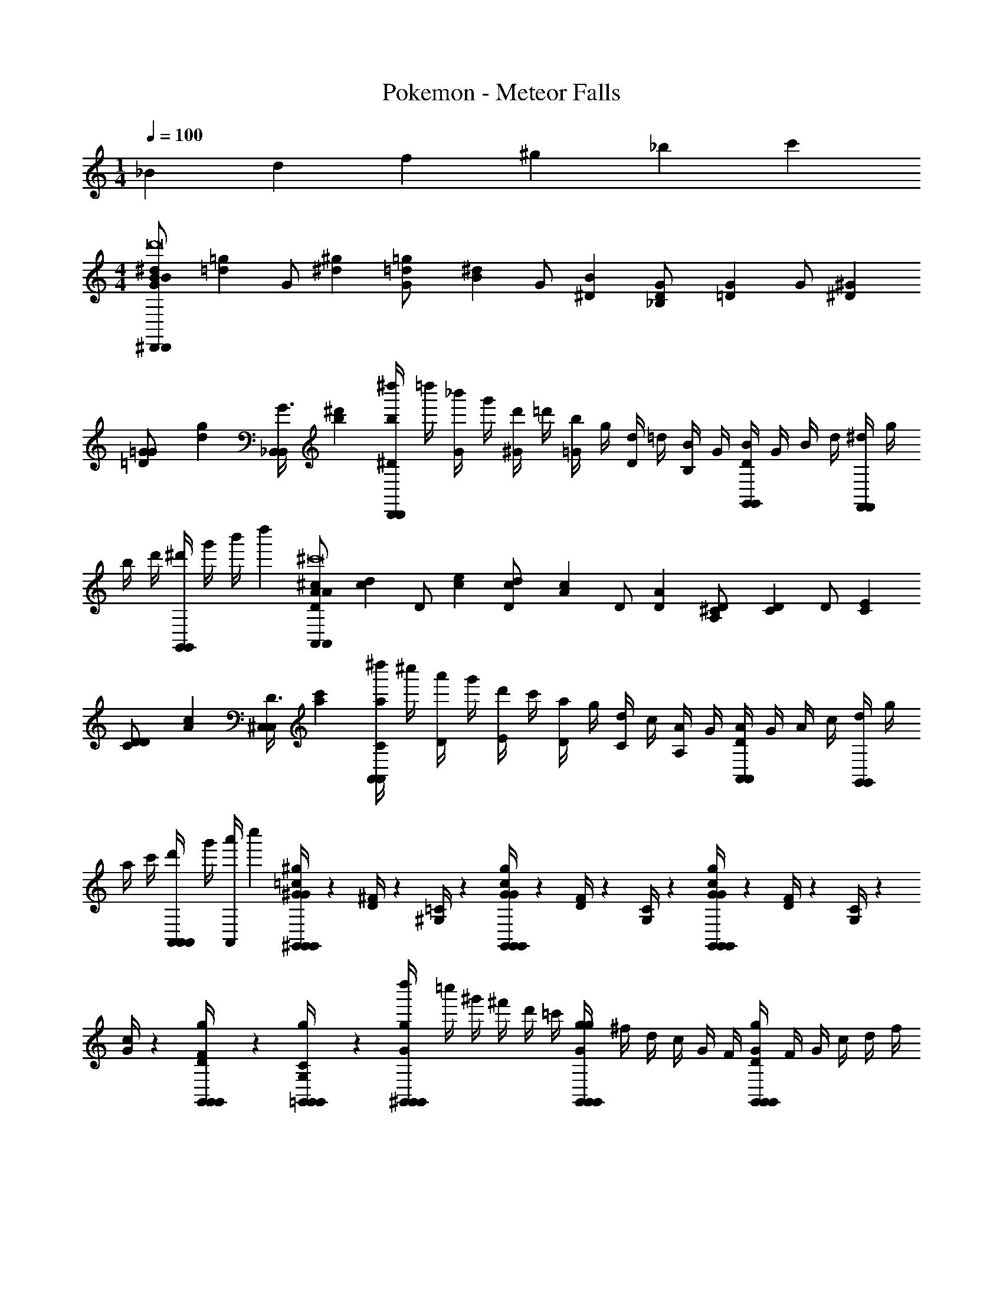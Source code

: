 X: 1
T: Pokemon - Meteor Falls
Z: ABC Generated by Starbound Composer v0.8.6
L: 1/4
M: 1/4
Q: 1/4=100
K: C
_B/6 d/6 f/6 ^g/6 _b/6 c'/6 
M: 4/4
[^d/3B/3G/^D,,10/3D,,10/3B23/6d'8] [z/6=g/3=d/3] [z/6G/] [^g/3^d/3] [=g/3=d/3G/] [z/6^d/3B/3] [z/6G/] [B/3^D/3] [D/3_B,/3G/] [z/6G/3=D/3] [z/6G/] [^G/3^D/3] 
[=G/3=D/3G/] [z/6g/3d/3] [z/6G3/8_B,,/B,,/] [^d'/3b/3] [z/6^d''/4^D/3bD,,11/6D,,11/6] [z/6=d''/4] [z/6_b'/4G/3] [z/6g'/4] [z/6d'/4^G/3] [z/6=d'/4] [z/6b/4=G/3] [z/6g/4] [z/6d/4D/3] [z/6=d/4] [z/6B/4B,/3] [z/6G/4] [z/6D/4G,,2/3G,,2/3B] [z/6G/4] [z/6B/4] [z/6d/4] [z/6^d/4F,,2/3F,,2/3] [z/6g/4] 
[z/6b/4] [z/6d'/4] [z/6^d'/4G,,2/3G,,2/3] [z/6g'/4] [z/6b'/4] d''/6 [^c/3A/3D/A,,10/3A,,10/3A23/6^c'8] [z/6d/3c/3] [z/6D/] [e/3c/3] [d/3c/3D/] [z/6c/3A/3] [z/6D/] [A/3D/3] [^C/3A,/3D/] [z/6D/3C/3] [z/6D/] [E/3C/3] 
[D/3C/3D/] [z/6c/3A/3] [z/6D3/8^C,/C,/] [c'/3a/3] [z/6^d''/4C/3aA,,11/6A,,11/6] [z/6^c''/4] [z/6a'/4D/3] [z/6g'/4] [z/6d'/4E/3] [z/6c'/4] [z/6a/4D/3] [z/6g/4] [z/6d/4C/3] [z/6c/4] [z/6A/4A,/3] [z/6G/4] [z/6D/4A,,2/3A,,2/3A] [z/6G/4] [z/6A/4] [z/6c/4] [z/6d/4G,,2/3G,,2/3] [z/6g/4] 
[z/6a/4] [z/6c'/4] [z/6d'/4A,,/3A,,2/3A,,2/3] [z/6g'/4] [z/6a'/4A,,/3] c''/6 [=c/4^G/4^G,,/^g/G,,/G,,/G] z/12 [^F/4D/4] z/12 [=C/4^G,/4] z/12 [c/4G/4G,,/g/G,,/G,,/G] z/12 [F/4D/4] z/12 [C/4G,/4] z/12 [c/4G/4G,,/g/G,,/G,,/G] z/12 [F/4D/4] z/12 [C/4G,/4] z/12 
[c/4G/4] z/12 [G,,/6g/6G,,/6F/4D/4G,,/3] z/6 [G,,/6g/6G,,/6C/4G,/4=G,,/3] z/6 [z/6d''/4^G,,/g/G,,/G,,/G] [z/6=c''/4] [z/6^g'/4] [z/6^f'/4] [z/6d'/4] [z/6=c'/4] [z/6g/4G,,/g/G,,/G,,/G] [z/6^f/4] [z/6d/4] [z/6c/4] [z/6G/4] [z/6F/4] [z/6D/4G,,/g/G,,/G,,/G] [z/6F/4] [z/6G/4] [z/6c/4] [z/6d/4] [z/6f/4] 
[z/6g/4=C,C,] [z/6c'/4] [z/6d'/4] [z/6f'/4] [z/6g'/4] [z/6c''/4] [z/6^c''/4B/3^C,6C,6b8] [z/6b'/4] [z/6g'/4e/3] [z/6e'/4] [z/6b/4=f/3] [z/6c''/4] [z/6b'/4e/3] [z/6g'/4] [z/6e'/4B/3] [z/6b/4] [z/6c''/4E/3] [z/6b'/4] [z/6g'/4B,/3] [z/6e'/4] [z/6E/3b17/48] [z/6c''/4] [z/6b'/4=F/3] [z/6g'/4] 
[z/6e'/4E/3] [z/6b/4] [z/6c''/4B/3] [z/6b'/4] b/3 B/3 e/3 f/3 e/3 [B/3C,/3] [E/3C,/3] [^C/3E/C,2/3C,2/3C,2/3G11/6] [z/6E/3] [z/6E/] [F/3=B,,2/3B,,2/3B,,2/3] 
[E/3E/] [z/6e/3G,,2/3G,,2/3G,,2/3] [z/6E/] ^c'/3 [B/3E/=G,,2/3G,,23/6=G23/6G,,23/6b8] [z/6e/3] [z/6E/] f/3 [e/3E/] [z/6B/3] [z/6E/] E/3 [B,/3E/B,11/6] [z/6E/3] [z/6E/] F/3 
[E/3E/] [z/6B/3] [z/6E/] b/3 [G/4E/4c'/3G,,/B,/G,,/] z/12 [E/4C/4b/3] z/12 [C/4B,/4=g/3] z/12 [G/4E/4c'/3G,,/B,/G,,/] z/12 [E/4C/4b/3] z/12 [C/4B,/4g/3] z/12 [G/4E/4c'/3G,,/B,/G,,/] z/12 [E/4C/4b/3] z/12 [C/4B,/4g/3] z/12 
[G/4E/4c'/3G,,/G,,/B,] z/12 [E/4C/4b/3] z/12 [C/4B,/4g/3] z/12 [=c'/3=C/d/B/G/=C,/C,/] b/3 g/3 d/3 [C/6d/6B/6G/6C,/6=d/3C,/3] z/6 [C/6^d/6B/6G/6C,/6G/3C,/3] z/6 [D/3C/3d/3B/3G/3C,/C,/] C/3 =D/3 
^D/3 [C/6d/6B/6G/6C,/6d/3C,/3] z/6 [C/6d/6B/6G/6C,/6=g'/3C,/3] z/6 [=c''/3C/d/B/G/C,/C,/] b'/3 g'/3 d'/3 [z/6=d'/3] [z/6^d'/3] [z/6g/3] [z/6=d'/3] [z/6d/3] [z/6g/3] [z/6c/3] [z/6d/3] [z/6=d/3] [z/6c/3] 
[z/6^d/3] [z/6=d/3] [z/6d/3] [z/6^d/3] [z/6c/3] =d/6 [^d'/3F,/^d/c/^G/F,,/F,,/] c'/3 ^g/3 f/3 [F,/6d/6c/6G/6F,,/6d/3F,,/3] z/6 [F,/6d/6c/6G/6F,,/6c/3F,,/3] z/6 [G/3F,/3d/3c/3G/3F,,/F,,/] F/3 =G/3 
^G/3 [F,/6d/6c/6G/6F,,/6g/3F,,/3] z/6 [F,/6d/6c/6G/6F,,/6=f'/3F,,/3] z/6 [^g'/3F,/d/c/G/F,,/F,,/] =g'/3 f'/3 d'/3 [z/6=d'/3] [z/6^d'/3] [z/6c'/3] [z/6=d'/3] [z/6g/3] [z/6c'/3] [z/6f/3] [z/6g/3] [z/6=g/3] [z/6f/3] 
[z/6^g/3] [z/6=g/3] [z/6g/3] [z/6^g/3] [z/6f/3] =g/6 [=d/3=B,/d/G/F/B,,/B,,/] ^d/3 f/3 d'/3 [B,/6=d/6G/6F/6B,,/6=b/3B,,/3] z/6 [B,/6d/6G/6F/6B,,/6c'/3B,,/3] z/6 [d'/3B,/3d/3G/3F/3B,,/B,,/] ^d'/3 =d'/3 
b/3 [B,/6d/6G/6F/6B,,/6^g/3B,,/3] z/6 [B,/6d/6G/6F/6B,,/6f/3B,,/3] z/6 [^c/3_B,/c/=G/E/_B,,/B,,/] d/3 e/3 ^c'/3 [B,/6c/6G/6E/6B,,/6_b/3B,,/3] z/6 [B,/6c/6G/6E/6B,,/6=b/3B,,/3] z/6 [c'/3B,/3c/3G/3E/3B,,/B,,/] d'/3 c'/3 
_b/3 [B,/6c/6G/6E/6B,,/6=g/3B,,/3] z/6 [B,/6c/6G/6E/6B,,/6e/3B,,/3] z/6 [^f/3A,/=c/^F/D/A,,/A,,/] ^d/3 a/3 d/3 [A,/6c/6F/6D/6A,,/6f/3A,,/3] z/6 [A,/6c/6F/6D/6A,,/6a/3A,,/3] z/6 [f/3A,/3c/3F/3D/3A,,/A,,/] d/3 a/3 
F/6 A/6 [c/6A,/6c/6F/6D/6A,,/6A,,/3] d/6 [f/6A,/6c/6F/6D/6A,,/6A,,/3] a/6 [B/4=F/4B,,b5/3B,,11/6d11/6B,,11/6] z/12 [F/4D/4] z/12 [D/4B,/4] z/12 [B/4F/4] z/12 [F/4D/4] z/12 [D/4B,/4] z/12 [B/4F/4B,,2/3B,,2/3=dB,,b2] z/12 [F/4=D/4] z/12 [D/4A,/4^G,,2/3G,,2/3] z/12 
[B/6B/4F/4] d/6 [=f/6F/4D/4F,,2/3F,,2/3] ^g/6 [b/6D/4A,/4] =c'/6 [^d/3B/3G/D,,10/3D,,10/3B23/6d'8] [z/6=g/3=d/3] [z/6G/] [^g/3^d/3] [=g/3=d/3G/] [z/6^d/3B/3] [z/6G/] [B/3^D/3] [D/3B,/3G/] [z/6G/3=D/3] [z/6G/] [^G/3^D/3] 
[=G/3=D/3G/] [z/6g/3d/3] [z/6G3/8B,,/B,,/] [^d'/3b/3] [z/6d''/4^D/3bD,,11/6D,,11/6] [z/6=d''/4] [z/6b'/4G/3] [z/6g'/4] [z/6d'/4^G/3] [z/6=d'/4] [z/6b/4=G/3] [z/6g/4] [z/6d/4D/3] [z/6=d/4] [z/6B/4B,/3] [z/6G/4] [z/6D/4=G,,2/3G,,2/3B] [z/6G/4] [z/6B/4] [z/6d/4] [z/6^d/4F,,2/3F,,2/3] [z/6g/4] 
[z/6b/4] [z/6d'/4] [z/6^d'/4G,,2/3G,,2/3] [z/6g'/4] [z/6b'/4] d''/6 [^c/3A/3D/A,,10/3A,,10/3A23/6^c'8] [z/6d/3c/3] [z/6D/] [e/3c/3] [d/3c/3D/] [z/6c/3A/3] [z/6D/] [A/3D/3] [^C/3A,/3D/] [z/6D/3C/3] [z/6D/] [E/3C/3] 
[D/3C/3D/] [z/6c/3A/3] [z/6D3/8^C,/C,/] [c'/3a/3] [z/6^d''/4C/3aA,,11/6A,,11/6] [z/6^c''/4] [z/6a'/4D/3] [z/6g'/4] [z/6d'/4E/3] [z/6c'/4] [z/6a/4D/3] [z/6g/4] [z/6d/4C/3] [z/6c/4] [z/6A/4A,/3] [z/6G/4] [z/6D/4A,,2/3A,,2/3A] [z/6G/4] [z/6A/4] [z/6c/4] [z/6d/4G,,2/3G,,2/3] [z/6g/4] 
[z/6a/4] [z/6c'/4] [z/6d'/4A,,/3A,,2/3A,,2/3] [z/6g'/4] [z/6a'/4A,,/3] c''/6 [=c/4^G/4^G,,/^g/G,,/G,,/G] z/12 [^F/4D/4] z/12 [=C/4G,/4] z/12 [c/4G/4G,,/g/G,,/G,,/G] z/12 [F/4D/4] z/12 [C/4G,/4] z/12 [c/4G/4G,,/g/G,,/G,,/G] z/12 [F/4D/4] z/12 [C/4G,/4] z/12 
[c/4G/4] z/12 [G,,/6g/6G,,/6F/4D/4G,,/3] z/6 [G,,/6g/6G,,/6C/4G,/4=G,,/3] z/6 [z/6d''/4^G,,/g/G,,/G,,/G] [z/6=c''/4] [z/6^g'/4] [z/6^f'/4] [z/6d'/4] [z/6=c'/4] [z/6g/4G,,/g/G,,/G,,/G] [z/6^f/4] [z/6d/4] [z/6c/4] [z/6G/4] [z/6F/4] [z/6D/4G,,/g/G,,/G,,/G] [z/6F/4] [z/6G/4] [z/6c/4] [z/6d/4] [z/6f/4] 
[z/6g/4=C,C,] [z/6c'/4] [z/6d'/4] [z/6f'/4] [z/6g'/4] [z/6c''/4] [z/6^c''/4B/3^C,6C,6b8] [z/6b'/4] [z/6g'/4e/3] [z/6e'/4] [z/6b/4=f/3] [z/6c''/4] [z/6b'/4e/3] [z/6g'/4] [z/6e'/4B/3] [z/6b/4] [z/6c''/4E/3] [z/6b'/4] [z/6g'/4B,/3] [z/6e'/4] [z/6E/3b17/48] [z/6c''/4] [z/6b'/4=F/3] [z/6g'/4] 
[z/6e'/4E/3] [z/6b/4] [z/6c''/4B/3] [z/6b'/4] b/3 B/3 e/3 f/3 e/3 [B/3C,/3] [E/3C,/3] [^C/3E/C,2/3C,2/3C,2/3G11/6] [z/6E/3] [z/6E/] [F/3=B,,2/3B,,2/3B,,2/3] 
[E/3E/] [z/6e/3G,,2/3G,,2/3G,,2/3] [z/6E/] ^c'/3 [B/3E/=G,,2/3G,,23/6=G23/6G,,23/6b8] [z/6e/3] [z/6E/] f/3 [e/3E/] [z/6B/3] [z/6E/] E/3 [B,/3E/B,11/6] [z/6E/3] [z/6E/] F/3 
[E/3E/] [z/6B/3] [z/6E/] b/3 [G/4E/4c'/3G,,/B,/G,,/] z/12 [E/4C/4b/3] z/12 [C/4B,/4=g/3] z/12 [G/4E/4c'/3G,,/B,/G,,/] z/12 [E/4C/4b/3] z/12 [C/4B,/4g/3] z/12 [G/4E/4c'/3G,,/B,/G,,/] z/12 [E/4C/4b/3] z/12 [C/4B,/4g/3] z/12 
[G/4E/4c'/3G,,/G,,/B,] z/12 [E/4C/4b/3] z/12 [C/4B,/4g/3] z/12 [=c'/3=C/d/B/G/=C,/C,/] b/3 g/3 d/3 [C/6d/6B/6G/6C,/6=d/3C,/3] z/6 [C/6^d/6B/6G/6C,/6G/3C,/3] z/6 [D/3C/3d/3B/3G/3C,/C,/] C/3 =D/3 
^D/3 [C/6d/6B/6G/6C,/6d/3C,/3] z/6 [C/6d/6B/6G/6C,/6=g'/3C,/3] z/6 [=c''/3C/d/B/G/C,/C,/] b'/3 g'/3 d'/3 [z/6=d'/3] [z/6^d'/3] [z/6g/3] [z/6=d'/3] [z/6d/3] [z/6g/3] [z/6c/3] [z/6d/3] [z/6=d/3] [z/6c/3] 
[z/6^d/3] [z/6=d/3] [z/6d/3] [z/6^d/3] [z/6c/3] =d/6 [^d'/3F,/^d/c/^G/F,,/F,,/] c'/3 ^g/3 f/3 [F,/6d/6c/6G/6F,,/6d/3F,,/3] z/6 [F,/6d/6c/6G/6F,,/6c/3F,,/3] z/6 [G/3F,/3d/3c/3G/3F,,/F,,/] F/3 =G/3 
^G/3 [F,/6d/6c/6G/6F,,/6g/3F,,/3] z/6 [F,/6d/6c/6G/6F,,/6=f'/3F,,/3] z/6 [^g'/3F,/d/c/G/F,,/F,,/] =g'/3 f'/3 d'/3 [z/6=d'/3] [z/6^d'/3] [z/6c'/3] [z/6=d'/3] [z/6g/3] [z/6c'/3] [z/6f/3] [z/6g/3] [z/6=g/3] [z/6f/3] 
[z/6^g/3] [z/6=g/3] [z/6g/3] [z/6^g/3] [z/6f/3] =g/6 [=d/3=B,/d/G/F/B,,/B,,/] ^d/3 f/3 d'/3 [B,/6=d/6G/6F/6B,,/6=b/3B,,/3] z/6 [B,/6d/6G/6F/6B,,/6c'/3B,,/3] z/6 [d'/3B,/3d/3G/3F/3B,,/B,,/] ^d'/3 =d'/3 
b/3 [B,/6d/6G/6F/6B,,/6^g/3B,,/3] z/6 [B,/6d/6G/6F/6B,,/6f/3B,,/3] z/6 [^c/3_B,/c/=G/E/_B,,/B,,/] d/3 e/3 ^c'/3 [B,/6c/6G/6E/6B,,/6_b/3B,,/3] z/6 [B,/6c/6G/6E/6B,,/6=b/3B,,/3] z/6 [c'/3B,/3c/3G/3E/3B,,/B,,/] d'/3 c'/3 
_b/3 [B,/6c/6G/6E/6B,,/6=g/3B,,/3] z/6 [B,/6c/6G/6E/6B,,/6e/3B,,/3] z/6 [^f/3A,/=c/^F/D/A,,/A,,/] ^d/3 a/3 d/3 [A,/6c/6F/6D/6A,,/6f/3A,,/3] z/6 [A,/6c/6F/6D/6A,,/6a/3A,,/3] z/6 [f/3A,/3c/3F/3D/3A,,/A,,/] d/3 a/3 
F/6 A/6 [c/6A,/6c/6F/6D/6A,,/6A,,/3] d/6 [f/6A,/6c/6F/6D/6A,,/6A,,/3] a/6 [B/4=F/4B,,b5/3B,,11/6d11/6B,,11/6] z/12 [F/4D/4] z/12 [D/4B,/4] z/12 [B/4F/4] z/12 [F/4D/4] z/12 [D/4B,/4] z/12 [B/4F/4B,,2/3B,,2/3=dB,,b2] z/12 [F/4=D/4] z/12 [D/4A,/4^G,,2/3G,,2/3] z/12 
[B/6B/4F/4] d/6 [=f/6F/4D/4F,,2/3F,,2/3] ^g/6 [b/6D/4A,/4] =c'/6 

